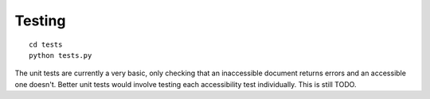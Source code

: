 Testing
=======

::

    cd tests
    python tests.py

The unit tests are currently a very basic, only checking that an inaccessible
document returns errors and an accessible one doesn't. Better unit tests would
involve testing each accessibility test individually. This is still TODO.
